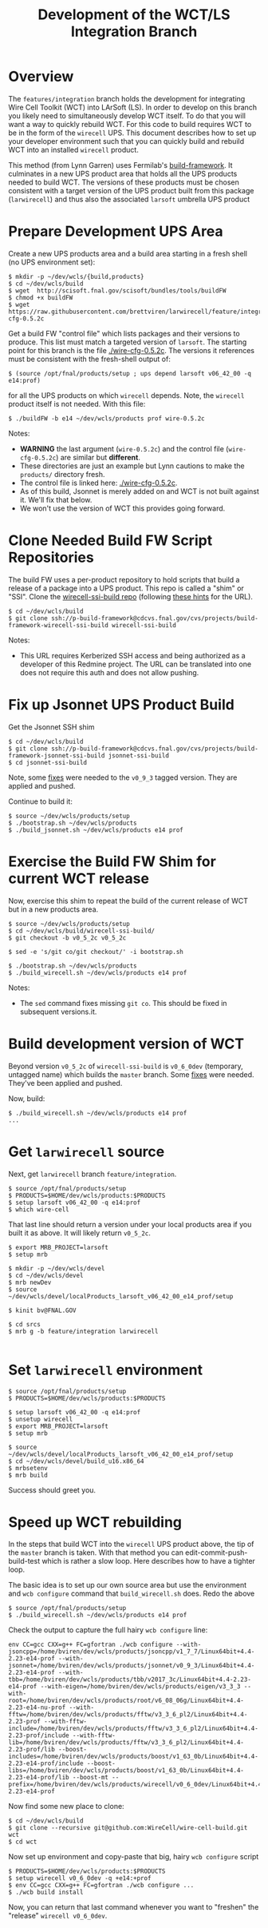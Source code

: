 #+TITLE: Development of the WCT/LS Integration Branch

* Overview

The =features/integration= branch holds the development for integrating Wire Cell Toolkit (WCT) into LArSoft (LS).  In order to develop on this branch you likely need to simultaneously develop WCT itself.  To do that you will want a way to quickly rebuild WCT.  For this code to build requires WCT to be in the form of the =wirecell= UPS.  This document describes how to set up your developer environment such that you can quickly build and rebuild WCT into an installed =wirecell= product.

This method (from Lynn Garren) uses Fermilab's [[https://cdcvs.fnal.gov/redmine/projects/build-framework][build-framework]].  It culminates in a new UPS product area that holds all the UPS products needed to build WCT.  The versions of these products must be chosen consistent with a target version of the UPS product built from this package (=larwirecell=) and thus also the associated =larsoft= umbrella UPS product

* Prepare Development UPS Area

Create a new UPS products area and a build area starting in a fresh shell (no UPS environment set):

#+BEGIN_EXAMPLE
  $ mkdir -p ~/dev/wcls/{build,products}
  $ cd ~/dev/wcls/build
  $ wget  http://scisoft.fnal.gov/scisoft/bundles/tools/buildFW
  $ chmod +x buildFW
  $ wget https://raw.githubusercontent.com/brettviren/larwirecell/feature/integration/larwirecell/wire-cfg-0.5.2c
#+END_EXAMPLE

Get a build FW "control file" which lists packages and their versions to produce.  This list must match a targeted version of =larsoft=.  The starting point for this branch is the file [[./wire-cfg-0.5.2c]].  The versions it references must be consistent with the fresh-shell output of:

#+BEGIN_EXAMPLE
  $ (source /opt/fnal/products/setup ; ups depend larsoft v06_42_00 -q e14:prof)
#+END_EXAMPLE

for all the UPS products on which =wirecell= depends.  Note, the =wirecell= product itself is not needed.  With this file:

#+BEGIN_EXAMPLE
  $ ./buildFW -b e14 ~/dev/wcls/products prof wire-0.5.2c
#+END_EXAMPLE


Notes:

- *WARNING* the last argument (=wire-0.5.2c=) and the control file (=wire-cfg-0.5.2c=) are similar but *different*.
- These directories are just an example but Lynn cautions to make the =products/= directory fresh.  
- The control file is linked here: [[./wire-cfg-0.5.2c]].  
- As of this build, Jsonnet is merely added on and WCT is not built against it.  We'll fix that below.
- We won't use the version of WCT this provides going forward.

* Clone Needed Build FW Script Repositories

The build FW uses a per-product repository to hold scripts that build a release of a package into a UPS product.  This repo is called a "shim" or "SSI".  Clone the [[https://cdcvs.fnal.gov/redmine/projects/build-framework/repository/wirecell-ssi-build][wirecell-ssi-build repo]] (following [[https://cdcvs.fnal.gov/redmine/projects/build-framework/wiki/Create_a_new_product_build_repository][these hints]] for the URL).

#+BEGIN_EXAMPLE
  $ cd ~/dev/wcls/build
  $ git clone ssh://p-build-framework@cdcvs.fnal.gov/cvs/projects/build-framework-wirecell-ssi-build wirecell-ssi-build
#+END_EXAMPLE

Notes:

- This URL requires Kerberized SSH access and being authorized as a developer of this Redmine project.  The URL can be translated into one does not require this auth and does not allow pushing.

* Fix up Jsonnet UPS Product Build

Get the Jsonnet SSH shim

#+BEGIN_EXAMPLE
  $ cd ~/dev/wcls/build
  $ git clone ssh://p-build-framework@cdcvs.fnal.gov/cvs/projects/build-framework-jsonnet-ssi-build jsonnet-ssi-build
  $ cd jsonnet-ssi-build
#+END_EXAMPLE

Note, some [[./build-framework-jsonnet-ssi-build.patch][fixes]] were needed to the =v0_9_3= tagged version.  They are applied and pushed.

Continue to build it:

#+BEGIN_EXAMPLE
  $ source ~/dev/wcls/products/setup
  $ ./bootstrap.sh ~/dev/wcls/products
  $ ./build_jsonnet.sh ~/dev/wcls/products e14 prof
#+END_EXAMPLE

* Exercise the Build FW Shim for current WCT release

Now, exercise this shim to repeat the build of the current release of WCT but in a new products area.

#+BEGIN_EXAMPLE
  $ source ~/dev/wcls/products/setup
  $ cd ~/dev/wcls/build/wirecell-ssi-build/
  $ git checkout -b v0_5_2c v0_5_2c 

  $ sed -e 's/git co/git checkout/' -i bootstrap.sh
  
  $ ./bootstrap.sh ~/dev/wcls/products
  $ ./build_wirecell.sh ~/dev/wcls/products e14 prof
#+END_EXAMPLE

Notes:

- The =sed= command fixes missing =git co=.  This should be fixed in subsequent versions.it.

* Build development version of WCT

Beyond version =v0_5_2c= of =wirecell-ssi-build= is =v0_6_0dev= (temporary, untagged name) which builds the =master= branch.   Some [[./wirecell-ssi-build.patch][fixes]] were needed.  They've been applied and pushed.

Now, build:

#+BEGIN_EXAMPLE
  $ ./build_wirecell.sh ~/dev/wcls/products e14 prof
  ...
#+END_EXAMPLE

* Get =larwirecell= source 

Next, get =larwirecell= branch =feature/integration=.

 #+BEGIN_EXAMPLE
   $ source /opt/fnal/products/setup
   $ PRODUCTS=$HOME/dev/wcls/products:$PRODUCTS
   $ setup larsoft v06_42_00 -q e14:prof
   $ which wire-cell
#+END_EXAMPLE

That last line should return a version under your local products area if you built it as above.  It will likely return =v0_5_2c=.

#+BEGIN_EXAMPLE
   $ export MRB_PROJECT=larsoft
   $ setup mrb

   $ mkdir -p ~/dev/wcls/devel
   $ cd ~/dev/wcls/devel
   $ mrb newDev
   $ source ~/dev/wcls/devel/localProducts_larsoft_v06_42_00_e14_prof/setup

   $ kinit bv@FNAL.GOV

   $ cd srcs
   $ mrb g -b feature/integration larwirecell

#+END_EXAMPLE

* Set =larwirecell= environment

#+BEGIN_EXAMPLE
  $ source /opt/fnal/products/setup
  $ PRODUCTS=$HOME/dev/wcls/products:$PRODUCTS

  $ setup larsoft v06_42_00 -q e14:prof
  $ unsetup wirecell
  $ export MRB_PROJECT=larsoft
  $ setup mrb

  $ source ~/dev/wcls/devel/localProducts_larsoft_v06_42_00_e14_prof/setup
  $ cd ~/dev/wcls/devel/build_u16.x86_64
  $ mrbsetenv
  $ mrb build
#+END_EXAMPLE

Success should greet you.

* Speed up WCT rebuilding

In the steps that build WCT into the =wirecell= UPS product above, the tip of the =master= branch is taken.  With that method you can edit-commit-push-build-test which is rather a slow loop.  Here describes how to have a tighter loop.

The basic idea is to set up our own source area but use the environment and =wcb configure= command that =build_wirecell.sh= does.  Redo the above
#+BEGIN_EXAMPLE
  $ source /opt/fnal/products/setup
  $ ./build_wirecell.sh ~/dev/wcls/products e14 prof
#+END_EXAMPLE

Check the output to capture the full hairy =wcb configure= line:

#+BEGIN_EXAMPLE
  env CC=gcc CXX=g++ FC=gfortran ./wcb configure --with-jsoncpp=/home/bviren/dev/wcls/products/jsoncpp/v1_7_7/Linux64bit+4.4-2.23-e14-prof --with-jsonnet=/home/bviren/dev/wcls/products/jsonnet/v0_9_3/Linux64bit+4.4-2.23-e14-prof --with-tbb=/home/bviren/dev/wcls/products/tbb/v2017_3c/Linux64bit+4.4-2.23-e14-prof --with-eigen=/home/bviren/dev/wcls/products/eigen/v3_3_3 --with-root=/home/bviren/dev/wcls/products/root/v6_08_06g/Linux64bit+4.4-2.23-e14-nu-prof --with-fftw=/home/bviren/dev/wcls/products/fftw/v3_3_6_pl2/Linux64bit+4.4-2.23-prof --with-fftw-include=/home/bviren/dev/wcls/products/fftw/v3_3_6_pl2/Linux64bit+4.4-2.23-prof/include --with-fftw-lib=/home/bviren/dev/wcls/products/fftw/v3_3_6_pl2/Linux64bit+4.4-2.23-prof/lib --boost-includes=/home/bviren/dev/wcls/products/boost/v1_63_0b/Linux64bit+4.4-2.23-e14-prof/include --boost-libs=/home/bviren/dev/wcls/products/boost/v1_63_0b/Linux64bit+4.4-2.23-e14-prof/lib --boost-mt --prefix=/home/bviren/dev/wcls/products/wirecell/v0_6_0dev/Linux64bit+4.4-2.23-e14-prof
#+END_EXAMPLE

Now find some new place to clone:

#+BEGIN_EXAMPLE
  $ cd ~/dev/wcls/build
  $ git clone --recursive git@github.com:WireCell/wire-cell-build.git wct
  $ cd wct
#+END_EXAMPLE

Now set up environment and copy-paste that big, hairy =wcb configure= script

#+BEGIN_EXAMPLE
  $ PRODUCTS=$HOME/dev/wcls/products:$PRODUCTS
  $ setup wirecell v0_6_0dev -q +e14:+prof
  $ env CC=gcc CXX=g++ FC=gfortran ./wcb configure ...
  $ ./wcb build install
#+END_EXAMPLE

Now, you can return that last command whenever you want to "freshen" the "release" =wirecell v0_6_0dev=.

